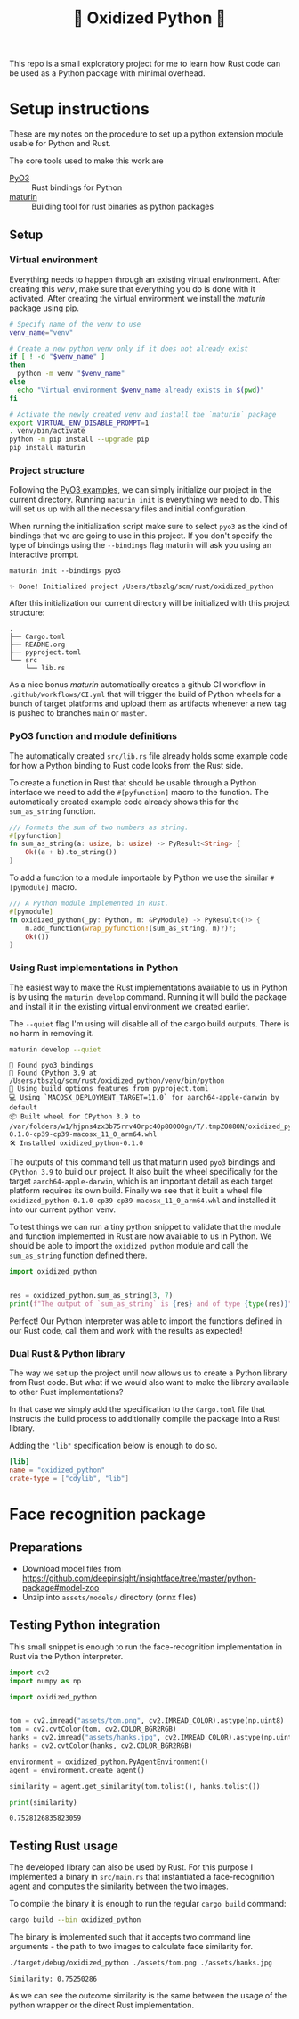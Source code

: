 #+title: 🦀 Oxidized Python 🐍


This repo is a small exploratory project for me to learn how Rust code can be used as a Python package with minimal overhead.


* Setup instructions
These are my notes on the procedure to set up a python extension module usable for Python and Rust.

The core tools used to make this work are
- [[https://github.com/PyO3/pyo3][PyO3]] :: Rust bindings for Python
- [[https://github.com/PyO3/maturin][maturin]] :: Building tool for rust binaries as python packages


** Setup


*** Virtual environment
Everything needs to happen through an existing virtual environment. After creating this /venv/, make sure that everything you do is done with it activated. After creating the virtual environment we install the /maturin/ package using pip.
#+begin_src sh :results scalar :session pyo3 :exports code
# Specify name of the venv to use
venv_name="venv"

# Create a new python venv only if it does not already exist
if [ ! -d "$venv_name" ]
then
  python -m venv "$venv_name"
else
  echo "Virtual environment $venv_name already exists in $(pwd)"
fi

# Activate the newly created venv and install the `maturin` package
export VIRTUAL_ENV_DISABLE_PROMPT=1
. venv/bin/activate
python -m pip install --upgrade pip
pip install maturin
#+end_src

#+RESULTS:
#+begin_example
org_babel_sh_prompt> org_babel_sh_prompt> org_babel_sh_prompt> Virtual environment venv already exists in /Users/tbszlg/scm/rust/oxidized_python
org_babel_sh_prompt>
Requirement already satisfied: pip in ./venv/lib/python3.8/site-packages (23.0.1)
Collecting pip
  Downloading pip-23.2-py3-none-any.whl (2.1 MB)
     ━━━━━━━━━━━━━━━━━━━━━━━━━━━━━━━━━━━━━━━━ 2.1/2.1 MB 4.7 MB/s eta 0:00:00

Installing collected packages: pip
  Attempting uninstall: pip
    Found existing installation: pip 23.0.1
    Uninstalling pip-23.0.1:
      Successfully uninstalled pip-23.0.1
Successfully installed pip-23.2
Requirement already satisfied: maturin in ./venv/lib/python3.8/site-packages (0.14.17)
Requirement already satisfied: tomli>=1.1.0 in ./venv/lib/python3.8/site-packages (from maturin) (2.0.1)
#+end_example


*** Project structure
Following the [[https://github.com/PyO3/pyo3#using-rust-from-python][PyO3 examples]], we can simply initialize our project in the current directory. Running ~maturin init~ is everything we need to do. This will set us up with all the necessary files and initial configuration.

When running the initialization script make sure to select ~pyo3~ as the kind of bindings that we are going to use in this project. If you don't specify the type of bindings using the ~--bindings~ flag maturin will ask you using an interactive prompt.
#+begin_src shell :session pyo3 :exports both
maturin init --bindings pyo3
#+end_src

#+RESULTS:
: ✨ Done! Initialized project /Users/tbszlg/scm/rust/oxidized_python

After this initialization our current directory will be initialized with this project structure:
#+begin_src shell :session pyo3 :results scalar :exports results
tree --noreport -I venv
#+end_src

#+RESULTS:
: .
: ├── Cargo.toml
: ├── README.org
: ├── pyproject.toml
: └── src
:     └── lib.rs

As a nice bonus /maturin/ automatically creates a github CI workflow in ~.github/workflows/CI.yml~ that will trigger the build of Python wheels for a bunch of target platforms and upload them as artifacts whenever a new tag is pushed to branches ~main~ or ~master~.


*** PyO3 function and module definitions
The automatically created ~src/lib.rs~ file already holds some example code for how a Python binding to Rust code looks from the Rust side.

To create a function in Rust that should be usable through a Python interface we need to add the ~#[pyfunction]~ macro to the function. The automatically created example code already shows this for the ~sum_as_string~ function.

#+begin_src rust
/// Formats the sum of two numbers as string.
#[pyfunction]
fn sum_as_string(a: usize, b: usize) -> PyResult<String> {
    Ok((a + b).to_string())
}
#+end_src

To add a function to a module importable by Python we use the similar ~#[pymodule]~ macro.

#+begin_src rust
/// A Python module implemented in Rust.
#[pymodule]
fn oxidized_python(_py: Python, m: &PyModule) -> PyResult<()> {
    m.add_function(wrap_pyfunction!(sum_as_string, m)?)?;
    Ok(())
}
#+end_src


*** Using Rust implementations in Python
The easiest way to make the Rust implementations available to us in Python is by using the ~maturin develop~ command. Running it will build the package and install it in the existing virtual environment we created earlier.

The ~--quiet~ flag I'm using will disable all of the cargo build outputs. There is no harm in removing it.

#+begin_src sh :session pyo3 :results scalar :exports both
maturin develop --quiet
#+end_src

#+RESULTS:
: 🔗 Found pyo3 bindings
: 🐍 Found CPython 3.9 at /Users/tbszlg/scm/rust/oxidized_python/venv/bin/python
: 📡 Using build options features from pyproject.toml
: 💻 Using `MACOSX_DEPLOYMENT_TARGET=11.0` for aarch64-apple-darwin by default
: 📦 Built wheel for CPython 3.9 to /var/folders/w1/hjpns4zx3b75rrv40rpc40p80000gn/T/.tmpZ088ON/oxidized_python-0.1.0-cp39-cp39-macosx_11_0_arm64.whl
: 🛠 Installed oxidized_python-0.1.0

The outputs of this command tell us that maturin used ~pyo3~ bindings and ~CPython 3.9~ to build our project. It also built the wheel specifically for the target ~aarch64-apple-darwin~, which is an important detail as each target platform requires its own build. Finally we see that it built a wheel file ~oxidized_python-0.1.0-cp39-cp39-macosx_11_0_arm64.whl~ and installed it into our current python venv.

To test things we can run a tiny python snippet to validate that the module and function implemented in Rust are now available to us in Python. We should be able to import the ~oxidized_python~ module and call the ~sum_as_string~ function defined there.

#+begin_src python :session pyo3 :results output :exports both
import oxidized_python


res = oxidized_python.sum_as_string(3, 7)
print(f"The output of `sum_as_string` is {res} and of type {type(res)}")
#+end_src

#+RESULTS:

Perfect! Our Python interpreter was able to import the functions defined in our Rust code, call them and work with the results as expected!


*** Dual Rust & Python library
The way we set up the project until now allows us to create a Python library from Rust code. But what if we would also want to make the library available to other Rust implementations?

In that case we simply add the specification to the ~Cargo.toml~ file that instructs the build process to additionally compile the package into a Rust library.

Adding the ~"lib"~ specification below is enough to do so.

#+begin_src toml
[lib]
name = "oxidized_python"
crate-type = ["cdylib", "lib"]
#+end_src


* Face recognition package
** Preparations
- Download model files from https://github.com/deepinsight/insightface/tree/master/python-package#model-zoo
- Unzip into ~assets/models/~ directory (onnx files)

** Testing Python integration
This small snippet is enough to run the face-recognition implementation in Rust via the Python interpreter.

#+begin_src sh :session pyo3 :exports none
export VIRTUAL_ENV_DISABLE_PROMPT=1
. venv/bin/activate
#+end_src

#+RESULTS:

#+begin_src emacs-lisp :exports none
(setq org-babel-python-command "./venv/bin/python")
#+end_src

#+RESULTS:
: ./venv/bin/python

#+begin_src python :session pyo3 :results output :exports both
import cv2
import numpy as np

import oxidized_python


tom = cv2.imread("assets/tom.png", cv2.IMREAD_COLOR).astype(np.uint8)
tom = cv2.cvtColor(tom, cv2.COLOR_BGR2RGB)
hanks = cv2.imread("assets/hanks.jpg", cv2.IMREAD_COLOR).astype(np.uint8)
hanks = cv2.cvtColor(hanks, cv2.COLOR_BGR2RGB)

environment = oxidized_python.PyAgentEnvironment()
agent = environment.create_agent()

similarity = agent.get_similarity(tom.tolist(), hanks.tolist())

print(similarity)
#+end_src

#+RESULTS:
: 0.7528126835823059

** Testing Rust usage
The developed library can also be used by Rust. For this purpose I implemented a binary in ~src/main.rs~ that instantiated a face-recognition agent and computes the similarity between the two images.

To compile the binary it is enough to run the regular ~cargo build~ command:
#+begin_src sh :session pyo3 :results output :exports code
cargo build --bin oxidized_python
#+end_src

#+RESULTS:
: Blocking waiting for file lock on build directory
:    Compiling pyo3-build-config v0.18.2
:    Compiling pyo3-ffi v0.18.2
:    Compiling pyo3 v0.18.2
:    Compiling numpy v0.18.0
:    Compiling oxidized_python v0.1.0 (/Users/tbszlg/scm/rust/oxidized_python)
:     Finished dev [unoptimized + debuginfo] target(s) in 6.30s

The binary is implemented such that it accepts two command line arguments - the path to two images to calculate face similarity for.
#+begin_src sh :session pyo3 :results output :exports both
./target/debug/oxidized_python ./assets/tom.png ./assets/hanks.jpg
#+end_src

#+RESULTS:
: Similarity: 0.75250286

As we can see the outcome similarity is the same between the usage of the python wrapper or the direct Rust implementation.
